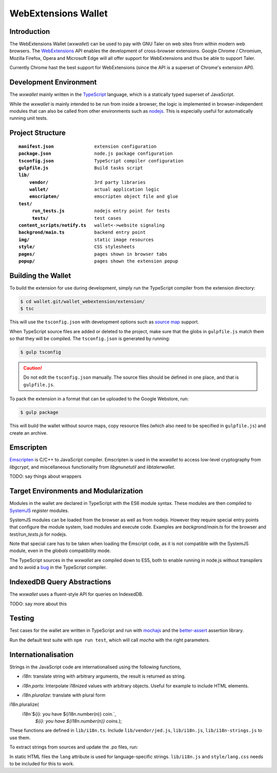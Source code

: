 =====================
WebExtensions Wallet
=====================

------------
Introduction
------------

The WebExtensions Wallet (*wxwallet*) can be used to pay with GNU Taler on web
sites from within modern web browsers.  The `WebExtensions
<https://wiki.mozilla.org/WebExtensions>`_ API enables the development of
cross-browser extensions.  Google Chrome / Chromium, Mozilla Firefox, Opera and
Microsoft Edge will all offer support for WebExtensions and thus be able to support Taler.

Currently Chrome hast the best support for WebExtensions (since the API is a
superset of Chrome's extension API).

-----------------------
Development Environment
-----------------------

The *wxwallet* mainly written in the `TypeScript
<http://www.typescriptlang.org/>`_ language, which is a statically typed
superset of JavaScript.

While the *wxwallet* is mainly intended to be run from inside a browser, the
logic is implemented in browser-independent modules that can also be called
from other environments such as `nodejs <https://nodejs.org>`_.  This is
especially useful for automatically running unit tests.


-----------------
Project Structure
-----------------

.. parsed-literal::

  **manifest.json**               extension configuration
  **package.json**                node.js package configuration
  **tsconfig.json**               TypeScript compiler configuration
  **gulpfile.js**                 Build tasks script
  **lib/**
      **vendor/**                 3rd party libraries
      **wallet/**                 actual application logic
      **emscripten/**             emscripten object file and glue
  **test/**
       **run_tests.js**           nodejs entry point for tests
       **tests/**                 test cases
  **content_scripts/notify.ts**   wallet<->website signaling
  **backgrond/main.ts**           backend entry point
  **img/**                        static image resources
  **style/**                      CSS stylesheets
  **pages/**                      pages shown in browser tabs
  **popup/**                      pages shown the extension popup


-------------------
Building the Wallet
-------------------

To build the extension for use during development, simply run the TypeScript compiler
from the extension directory:

.. code-block:: sh

  $ cd wallet.git/wallet_webextension/extension/
  $ tsc

This will use the ``tsconfig.json`` with development options such as `source map`_ support.

.. _`source map`: https://docs.google.com/document/d/1U1RGAehQwRypUTovF1KRlpiOFze0b-_2gc6fAH0KY0k/edit

When TypeScript source files are added or deleted to the project, make sure that the
globs in ``gulpfile.js`` match them so that they will be compiled.  The ``tsconfig.json``
is generated by running:


.. code-block:: sh

  $ gulp tsconfig

.. caution::

  Do not edit the ``tsconfig.json`` manually.  The source files should be defined in
  one place, and that is ``gulpfile.js``.

To pack the extension in a format that can be uploaded to the Google Webstore, run:

.. code-block:: sh

  $ gulp package

This will build the wallet without source maps, copy resource files (which also need to be
specified in ``gulpfile.js``) and create an archive.


----------
Emscripten
----------

`Emscripten <https://kripken.github.io/emscripten-site/index.html>`_ is C/C++
to JavaScript compiler.  Emscripten is used in the *wxwallet* to access
low-level cryptography from *libgcrypt*, and miscellaneous functionality from
*libgnunetutil* and *libtalerwallet*.

TODO: say things about wrappers


--------------------------------------
Target Environments and Modularization
--------------------------------------

Modules in the wallet are declared in TypeScript with
the ES6 module syntax.  These modules are then compiled
to `SystemJS <https://github.com/systemjs/systemjs>`_ `register` modules.

SystemJS modules can be loaded from the browser as well as from nodejs.
However they require special entry points that configure the module system,
load modules and execute code.  Examples are `backgrond/main.ts` for the
browser and `test/run_tests.js` for nodejs.

Note that special care has to be taken when loading the Emscript code,
as it is not compatible with the SystemJS module, even in the `globals`
compatibility mode.

The TypeScript sources in the *wxwallet* are compiled down to ES5, both to
enable running in node.js without transpilers and to avoid a `bug
<https://github.com/Microsoft/TypeScript/issues/6426>`_ in the TypeScript
compiler.

----------------------------
IndexedDB Query Abstractions
----------------------------

The *wxwallet* uses a fluent-style API for queries on IndexedDB.

TODO: say more about this


-------
Testing
-------

Test cases for the wallet are written in TypeScript and
run with `mochajs <http://mochajs.org/>`_ and the `better-assert <https://github.com/tj/better-assert>`_ assertion
library.

Run the default test suite with ``npm run test``, which will
call `mocha` with the right parameters.


--------------------
Internationalisation
--------------------

Strings in the JavaScript code are internationalised using the following functions,

- *i18n*: translate string with arbitrary arguments, the result is returned as string.
.. code-block:: js
  ``i18n`You have ${n} coins.``

- *i18n.parts*: Interpolate i18nized values with arbitrary objects. Useful for example to include HTML elements.
.. code-block:: js
  ``i18n.parts`Visit ${link} to get more coins.```

- *i18n.pluralize*: translate with plural form

.. code-block:: js
i18n.pluralize(
  i18n`${i}: you have ${i18n.number(n)} coin.`,
      `${i}: you have ${i18n.number(n)} coins.`);

These functions are defined in ``lib/i18n.ts``.
Include ``lib/vendor/jed.js``, ``lib/i18n.js``, ``lib/i18n-strings.js`` to use them.

To extract strings from sources and update the .po files, run:

.. code-block:: sh
  $ make i18n

In static HTML files the ``lang`` attribute is used for language-specific strings.
``lib/i18n.js`` and ``style/lang.css`` needs to be included for this to work.
